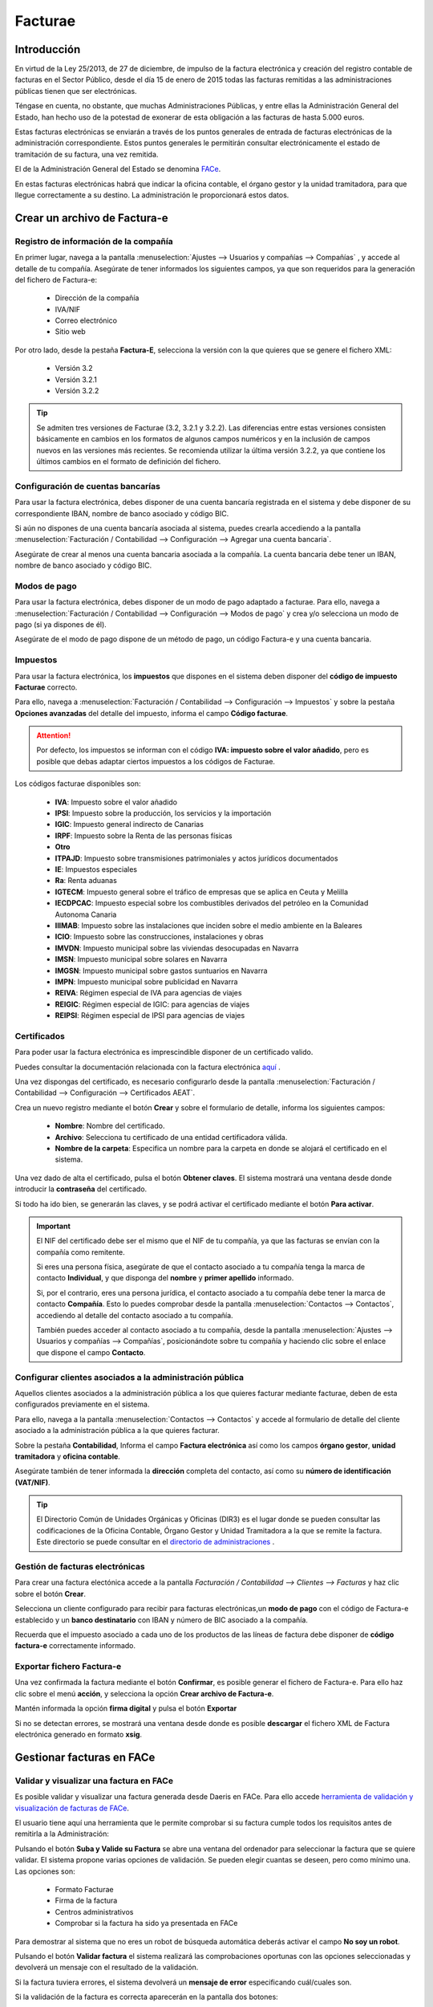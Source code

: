 ==================================
Facturae
==================================

Introducción
=============
En virtud de la Ley 25/2013, de 27 de diciembre, de impulso de la factura electrónica y creación del registro contable
de facturas en el Sector Público, desde el día 15 de enero de 2015 todas las facturas remitidas a las administraciones
públicas tienen que ser electrónicas.

Téngase en cuenta, no obstante, que muchas Administraciones Públicas, y entre ellas la Administración General del
Estado, han hecho uso de la potestad de exonerar de esta obligación a las facturas de hasta 5.000 euros.

Estas facturas electrónicas se enviarán a través de los puntos generales de entrada de facturas electrónicas de
la administración correspondiente. Estos puntos generales le permitirán consultar electrónicamente el estado de
tramitación de su factura, una vez remitida.

El de la Administración General del Estado se denomina `FACe <http://www.face.gob.es/>`_.

En estas facturas electrónicas habrá que indicar la oficina contable, el órgano gestor y la unidad tramitadora,
para que llegue correctamente a su destino. La administración le proporcionará estos datos.

.. seealso::
   `Información sobre el formato: <https://www.facturae.gob.es/formato/Versiones/Esquema_castellano_v3_2_x_06_06_2017_unificado.pdf>`_ .

Crear un archivo de Factura-e
==================================

Registro de información de la compañía
---------------------------------------

En primer lugar, navega a la pantalla
:menuselection:`Ajustes --> Usuarios y compañías --> Compañías`
, y accede al detalle de tu compañía. Asegúrate de tener informados los siguientes campos, ya que son requeridos para
la generación del fichero de Factura-e:

   - Dirección de la compañía
   - IVA/NIF
   - Correo electrónico
   - Sitio web

.. image:: facturae/compania01.png
   :align: center
   :alt: Registro de información de la compañía

Por otro lado, desde la pestaña **Factura-E**, selecciona la versión con la que quieres que se genere el fichero XML:

   - Versión 3.2
   - Versión 3.2.1
   - Versión 3.2.2

.. tip::
   Se admiten tres versiones de Facturae (3.2, 3.2.1 y 3.2.2). Las diferencias entre estas versiones consisten básicamente en cambios en los formatos de algunos campos numéricos y en la inclusión de campos nuevos en las versiones más recientes. Se recomienda utilizar la última versión 3.2.2, ya que contiene los últimos cambios en el formato de definición del fichero.

.. image:: facturae/compania02.png
   :align: center
   :alt: Registro de información de la compañía

Configuración de cuentas bancarías
----------------------------------
Para usar la factura electrónica, debes disponer de una cuenta bancaría registrada en el sistema y debe disponer de
su correspondiente IBAN, nombre de banco asociado y código BIC.

Si aún no dispones de una cuenta bancaría asociada al sistema, puedes crearla accediendo a la pantalla
:menuselection:`Facturación / Contabilidad --> Configuración --> Agregar una cuenta bancaria`.

Asegúrate de crear al menos una cuenta bancaria asociada a la compañía. La cuenta bancaria debe tener un IBAN,
nombre de banco asociado y código BIC.

.. image:: facturae/cuenta01.png
   :align: center
   :alt: Configuración de cuentas bancarías

Modos de pago
--------------
Para usar la factura electrónica, debes disponer de un modo de pago adaptado a facturae.
Para ello, navega a :menuselection:`Facturación / Contabilidad --> Configuración --> Modos de pago`
y crea y/o selecciona un modo de pago (si ya dispones de él).

Asegúrate de el modo de pago dispone de un método de pago, un código Factura-e y una cuenta bancaria.

.. image:: facturae/modo_pago01.png
   :align: center

Impuestos
-----------
Para usar la factura electrónica, los **impuestos** que dispones en el sistema deben disponer del **código de impuesto
Facturae** correcto.

Para ello, navega a :menuselection:`Facturación / Contabilidad --> Configuración --> Impuestos` y sobre la pestaña
**Opciones avanzadas** del detalle del impuesto, informa el campo **Código facturae**.

.. image:: facturae/impuestos01.png
   :align: center
   :alt: Impuestos

.. attention::
   Por defecto, los impuestos se informan con el código **IVA: impuesto sobre el valor añadido**, pero es posible que debas adaptar ciertos impuestos a los códigos de Facturae.

Los códigos facturae disponibles son:

   - **IVA**: Impuesto sobre el valor añadido
   - **IPSI**: Impuesto sobre la producción, los servicios y la importación
   - **IGIC**: Impuesto general indirecto de Canarias
   - **IRPF**: Impuesto sobre la Renta de las personas físicas
   - **Otro**
   - **ITPAJD**: Impuesto sobre transmisiones patrimoniales y actos jurídicos documentados
   - **IE**: Impuestos especiales
   - **Ra**: Renta aduanas
   - **IGTECM**: Impuesto general sobre el tráfico de empresas que se aplica en Ceuta y Melilla
   - **IECDPCAC**: Impuesto especial sobre los combustibles derivados del petróleo en la Comunidad Autonoma Canaria
   - **IIIMAB**: Impuesto sobre las instalaciones que inciden sobre el medio ambiente en la Baleares
   - **ICIO**: Impuesto sobre las construcciones, instalaciones y obras
   - **IMVDN**: Impuesto municipal sobre las viviendas desocupadas en Navarra
   - **IMSN**: Impuesto municipal sobre solares en Navarra
   - **IMGSN**: Impuesto municipal sobre gastos suntuarios en Navarra
   - **IMPN**: Impuesto municipal sobre publicidad en Navarra
   - **REIVA**: Régimen especial de IVA para agencias de viajes
   - **REIGIC**: Régimen especial de IGIC: para agencias de viajes
   - **REIPSI**: Régimen especial de IPSI para agencias de viajes

Certificados
-------------
Para poder usar la factura electrónica es imprescindible disponer de un certificado valido.

Puedes consultar la documentación relacionada con la factura electrónica `aquí <https://www.facturae.gob.es/Paginas/Index.aspx/>`_ .

Una vez dispongas del certificado, es necesario configurarlo desde la pantalla
:menuselection:`Facturación / Contabilidad --> Configuración --> Certificados AEAT`.

Crea un nuevo registro mediante el botón **Crear** y sobre el formulario de detalle, informa los siguientes campos:

   - **Nombre**: Nombre del certificado.
   - **Archivo**: Selecciona tu certificado de una entidad certificadora válida.
   - **Nombre de la carpeta**: Especifica un nombre para la carpeta en donde se alojará el certificado en el sistema.

.. image:: facturae/certificado01.png
   :align: center
   :alt: Certificados

Una vez dado de alta el certificado, pulsa el botón **Obtener claves**. El sistema mostrará una ventana desde donde
introducir la **contraseña** del certificado.

.. image:: facturae/certificado02.png
   :align: center
   :alt: Certificados

Si todo ha ido bien, se generarán las claves, y se podrá activar el certificado mediante el botón **Para activar**.

.. image:: facturae/certificado03.png
   :align: center
   :alt: Certificados

.. important::
   El NIF del certificado debe ser el mismo que el NIF de tu compañía, ya que las facturas se envían con la
   compañía como remitente.

   Si eres una persona física, asegúrate de que el contacto asociado a tu compañía tenga
   la marca de contacto **Individual**, y que disponga del **nombre** y **primer apellido** informado.

   Si, por el contrario, eres una persona jurídica, el contacto asociado a tu compañía debe tener la marca de
   contacto **Compañía**. Esto lo puedes comprobar desde la pantalla :menuselection:`Contactos --> Contactos`, accediendo
   al detalle del contacto asociado a tu compañía.

   También puedes acceder al contacto asociado a tu compañía, desde la pantalla :menuselection:`Ajustes --> Usuarios y compañías --> Compañías`,
   posicionándote sobre tu compañía y haciendo clic sobre el enlace que dispone el campo **Contacto**.

Configurar clientes asociados a la administración pública
-----------------------------------------------------------

Aquellos clientes asociados a la administración pública a los que quieres facturar mediante facturae, deben de esta configurados previamente en el sistema.

Para ello, navega a la pantalla :menuselection:`Contactos --> Contactos` y accede al formulario de detalle del
cliente asociado a la administración pública a la que quieres facturar.

Sobre la pestaña **Contabilidad**, Informa el campo **Factura electrónica** así como los campos **órgano gestor**,
**unidad tramitadora** y **oficina contable**.

.. image:: facturae/cliente01.png
   :align: center
   :alt: Configurar clientes asociados a la administración pública

Asegúrate también de tener informada la **dirección** completa del contacto, así como su **número de identificación (VAT/NIF)**.

.. image:: facturae/cliente02.png
   :align: center
   :alt: Configurar clientes asociados a la administración pública

.. tip::
   El Directorio Común de Unidades Orgánicas y Oficinas (DIR3) es el lugar donde se pueden consultar las
   codificaciones de la Oficina Contable, Órgano Gestor y Unidad Tramitadora a la que se remite la factura.
   Este directorio se puede consultar en el `directorio de administraciones <https://face.gob.es/es/directorio/administraciones/>`_ .

Gestión de facturas electrónicas
----------------------------------
Para crear una factura electónica accede a la pantalla `Facturación / Contabilidad --> Clientes --> Facturas`
y haz clic sobre el botón **Crear**.

Selecciona un cliente configurado para recibir para facturas electrónicas,un **modo de pago** con el código de
Factura-e establecido y un **banco destinatario** con IBAN y número de BIC asociado a la compañía.

Recuerda que el impuesto asociado a cada uno de los productos de las líneas de factura debe disponer de
**código factura-e** correctamente informado.

.. image:: facturae/cliente01.png
   :align: center
   :alt: Exportar fichero Factura-e

Exportar fichero Factura-e
----------------------------
Una vez confirmada la factura mediante el botón **Confirmar**, es posible generar el fichero de Factura-e.
Para ello haz clic sobre el menú **acción**, y selecciona la opción **Crear archivo de Factura-e**.

.. image:: facturae/cliente02.png
   :align: center
   :alt: Exportar fichero Factura-e

Mantén informada la opción **firma digital** y pulsa el botón **Exportar**

.. image:: facturae/cliente03.png
   :align: center
   :alt: Exportar fichero Factura-e

Si no se detectan errores, se mostrará una ventana desde donde es posible **descargar** el fichero XML de
Factura electrónica generado en formato **xsig**.

.. image:: facturae/cliente04.png
   :align: center
   :alt: Exportar fichero Factura-e

Gestionar facturas en FACe
===========================

Validar y visualizar una factura en FACe
-----------------------------------------
Es posible validar y visualizar una factura generada desde Daeris en FACe. Para ello accede
`herramienta de validación y visualización de facturas de FACe <https://face.gob.es/es/facturas/validar-visualizar-facturas/>`_.

El usuario tiene aquí una herramienta que le permite comprobar si su factura cumple todos los requisitos antes de
remitirla a la Administración:

.. image:: facturae/face01.png
   :align: center
   :alt: Remitir una factura a FACe

Pulsando el botón **Suba y Valide su Factura** se abre una ventana del ordenador para seleccionar la factura que
se quiere validar. El sistema propone varias opciones de validación. Se pueden elegir cuantas se deseen, pero como
mínimo una. Las opciones son:

   - Formato Facturae
   - Firma de la factura
   - Centros administrativos
   - Comprobar si la factura ha sido ya presentada en FACe

Para demostrar al sistema que no eres un robot de búsqueda automática deberás activar el campo **No soy un robot**.

Pulsando el botón **Validar factura** el sistema realizará las comprobaciones oportunas con las opciones seleccionadas
y devolverá un mensaje con el resultado de la validación.

Si la factura tuviera errores, el sistema devolverá un **mensaje de error** especificando cuál/cuales son.

.. image:: facturae/face02.png
   :align: center
   :alt: Remitir una factura a FACe

Si la validación de la factura es correcta aparecerán en la pantalla dos botones:

   - **Descargar factura**: Pulsando este botón el sistema procederá automáticamente a la descarga de la factura validada en formato .pdf.
   - **Visualizar factura**: Pulsando este botón se abrirá la factura validada en una nueva pestaña del navegador.

Remitir una factura a FACe
----------------------------
El sistema FACe permite la presentación de facturas electrónicas dirigidas a cualquier Administración Pública
adherida y a todas aquellas que no tengan ningún punto de entrada. Para ello navega al
`Acceso a facturas  de FACe <https://face.gob.es/es/facturas/acceder-factura/>`_.

.. image:: facturae/face03.png
   :align: center
   :alt: Remitir una factura a FACe

Para poder iniciar el proceso podrás identificarte a través de **Cl@ve**, de **Firma electrónica** o del **certificado electrónico**.

Una vez identificado, se muestra el formulario que se ha de completar para poder remitir la factura. Para ello
es necesario informar los siguientes campos:

   - **Correo Electrónico**: Se debe cumplimentar con una dirección de correo electrónico válida, pues será la vía de comunicación en el proceso de facturación.
   - **Factura**: Se abre una nueva ventana donde se seleccionará la factura a remitir. La extensión del archivo de la factura ha de ser del tipo .xsig, de otra manera la aplicación devolverá un error al subir el archivo. Además, la estructura tiene que ser la de FACTURAe 3.2, 3.2.1 o 3.2.2.
   - **Anexos**: Se pueden seleccionar archivos complementarios a la factura a remitir. Estos archivos pueden ser únicamente del tipo .html o .pdf. También se pueden incluir anexos dentro del XML de la factura, admitiéndose únicamente formato .pdf por restricción propia del formato FACTURAe.

.. image:: facturae/face04.png
   :align: center
   :alt: Remitir una factura a FACe

.. tip::
   Es recomendable que antes de comenzar el proceso se compruebe la validez de la factura en el menú **Factura – Validar y visualizar facturas**.

Una vez completados los campos obligatorios se activarán los siguientes botones:

   - **Remitir Factura**: Pulsando este botón, si todos los parámetros obligatorios han sido correctamente introducidos, se abrirá una nueva pantalla con un resumen de los datos de la factura para su revisión y posterior envío, que se detallará a continuación. Si por el contrario la validación fuera incorrecta el sistema marcará en rojo los campos incorrectos para que sean modificados.

   - **Eliminar**: Una vez subidos los ficheros se mostrarán en la parte derecha de la pantalla para su comprobación. Esta acción se puede deshacer fácilmente pulsando este botón Eliminar.

Al remitir la factura, se muestra un resumen de los datos más relevantes de la factura que el usuario quiere remitir
a la Administración Pública para su revisión y posterior firma. Dependiendo de si la factura se remita a una
Administración adherida a FACe o no, el procedimiento cambia.

A continuación, se muestra la pantalla para las facturas remitidas a Administraciones adheridas a FACe.

.. image:: facturae/face05.png
   :align: center
   :alt: Remitir una factura a FACe

Los campos que se muestran son:
   - **NIF/CIF**: Número y letra del NIF del emisor de la factura.
   - **Nombre**: Nombre del vendedor que desea presentar la factura.
   - **NIF/CIF del destinatario**: NIF/CIF de la Administración Pública a la que se remite la factura.
   - **Fecha de Expedición**: Fecha de expedición de la factura en formato aaaa-mm-dd.
   - **Oficina Contable**: Codificación alfanumérica de DIR3 correspondiente a la Oficina Contable a la que se remite la factura.
   - **Órgano Gestor**: Codificación alfanumérica de DIR3 correspondiente al Órgano Gestor al que se remite la factura.
   - **Unidad Tramitadora**: Codificación alfanumérica de DIR3 correspondiente a la Unidad Tramitadora a la que se remite la factura.
   - **Serie**: Serie de factura.
   - **Número**: Número de factura.
   - **Importe**: Importe total de la factura.
   - **Firmante**: NIF/CIF del que firma la factura.
   - **Email**: Dirección de email con la que se ha registrado la factura.
   - **Factura original formato europeo**: Los formatos de factura europeo admitidos en FACe son dos:

      - **UBL**
      - **CII**
   - **Factura original fichero**: Nombre del fichero.
   - **Anexos**: Relación de anexos si los hubiera.

Las acciones que se pueden realizar son:
   - **Volver al Formulario**: Si los datos visualizados no son los correctos, es decir, no se ha adjuntado la factura deseada, este botón permite volver a la pantalla anterior para volver a iniciar el proceso.
   - **Confirmar**: Si los datos visualizados son los correctos, con este último paso de Confirmación se termina el proceso.

Las facturas remitidas a Administraciones no adheridas a FACe han de ir firmadas. La pantalla es la siguiente.

.. image:: facturae/face06.png
   :align: center
   :alt: Remitir una factura a FACe

Los campos que se muestran son los mismos que en la pantalla anterior, por lo que no se repetirán. Las acciones
que se pueden realizar son:

   - **Volver al Formulario**: Si los datos visualizados no son los correctos, es decir, no se ha adjuntado la factura deseada, este botón permite volver a la pantalla anterior para volver a iniciar el proceso.
   - **Firmar**: Si los datos visualizados son los correctos, pulsando este botón se firmará el envío con su certificado electrónico.
   - **Firmar con Clave**: También se puede firmar el envío con Cl@ve Firma. Esta opción ofrece la posibilidad de realizar la firma mediante certificados electrónicos centralizados, es decir, certificados electrónicos almacenados y custodiados por la Administración Pública.

